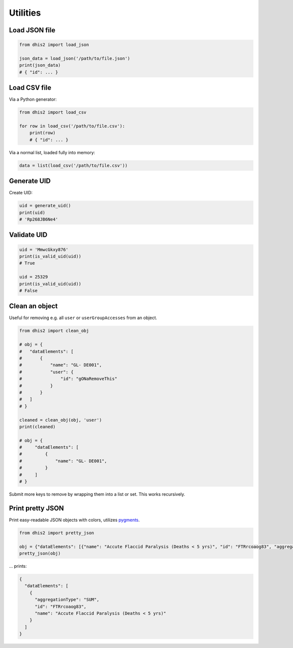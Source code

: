 Utilities
==========

Load JSON file
---------------

.. code:: python

    from dhis2 import load_json

    json_data = load_json('/path/to/file.json')
    print(json_data)
    # { "id": ... }


Load CSV file
-------------

Via a Python generator:

.. code:: python

    from dhis2 import load_csv

    for row in load_csv('/path/to/file.csv'):
        print(row)
        # { "id": ... }

Via a normal list, loaded fully into memory:

.. code:: python

    data = list(load_csv('/path/to/file.csv'))

Generate UID
------------

Create UID:

.. code:: python

    uid = generate_uid()
    print(uid)
    # 'Rp268JB6Ne4'


Validate UID
------------

.. code:: python

    uid = 'MmwcGkxy876'
    print(is_valid_uid(uid))
    # True

    uid = 25329
    print(is_valid_uid(uid))
    # False


Clean an object
----------------

Useful for removing e.g. all ``user`` or ``userGroupAccesses`` from an object.

.. code:: python

    from dhis2 import clean_obj

    # obj = {
    #   "dataElements": [
    #       {
    #           "name": "GL- DE001",
    #           "user": {
    #               "id": "gONaRemoveThis"
    #           }
    #       }
    #   ]
    # }

    cleaned = clean_obj(obj, 'user')
    print(cleaned)

    # obj = {
    #     "dataElements": [
    #         {
    #             "name": "GL- DE001",
    #         }
    #     ]
    # }

Submit more keys to remove by wrapping them into a list or set. This works recursively.

Print pretty JSON
-----------------

Print easy-readable JSON objects with colors, utilizes `pygments <http://pygments.org/>`_.

.. code:: python

    from dhis2 import pretty_json

    obj = {"dataElements": [{"name": "Accute Flaccid Paralysis (Deaths < 5 yrs)", "id": "FTRrcoaog83", "aggregationType": "SUM"}]}
    pretty_json(obj)

... prints:

.. code:: json

    {
      "dataElements": [
        {
          "aggregationType": "SUM",
          "id": "FTRrcoaog83",
          "name": "Accute Flaccid Paralysis (Deaths < 5 yrs)"
        }
      ]
    }
